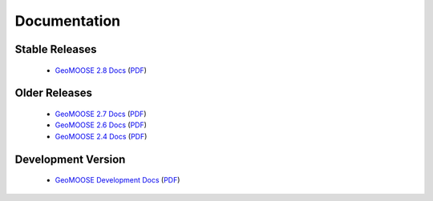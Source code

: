 .. _documentation:

Documentation
=============

Stable Releases
^^^^^^^^^^^^^^^
	* `GeoMOOSE 2.8 Docs <http://docs.geomoose.org/2.8/index.html>`_ (`PDF <http://docs.geomoose.org/2.8/GeoMOOSE.pdf>`_)

Older Releases
^^^^^^^^^^^^^^
	* `GeoMOOSE 2.7 Docs <http://docs.geomoose.org/2.7/index.html>`_ (`PDF <http://docs.geomoose.org/2.7/GeoMOOSE.pdf>`_)
	* `GeoMOOSE 2.6 Docs <http://docs.geomoose.org/2.6/index.html>`_ (`PDF <http://docs.geomoose.org/2.6/GeoMOOSE.pdf>`_)
	* `GeoMOOSE 2.4 Docs <http://docs.geomoose.org/2.4/index.html>`_ (`PDF <http://docs.geomoose.org/2.4/GeoMOOSE.pdf>`_)

Development Version
^^^^^^^^^^^^^^^^^^^
	* `GeoMOOSE Development Docs <http://docs.geomoose.org/master/index.html>`_ (`PDF <http://docs.geomoose.org/master/GeoMOOSE.pdf>`_)

